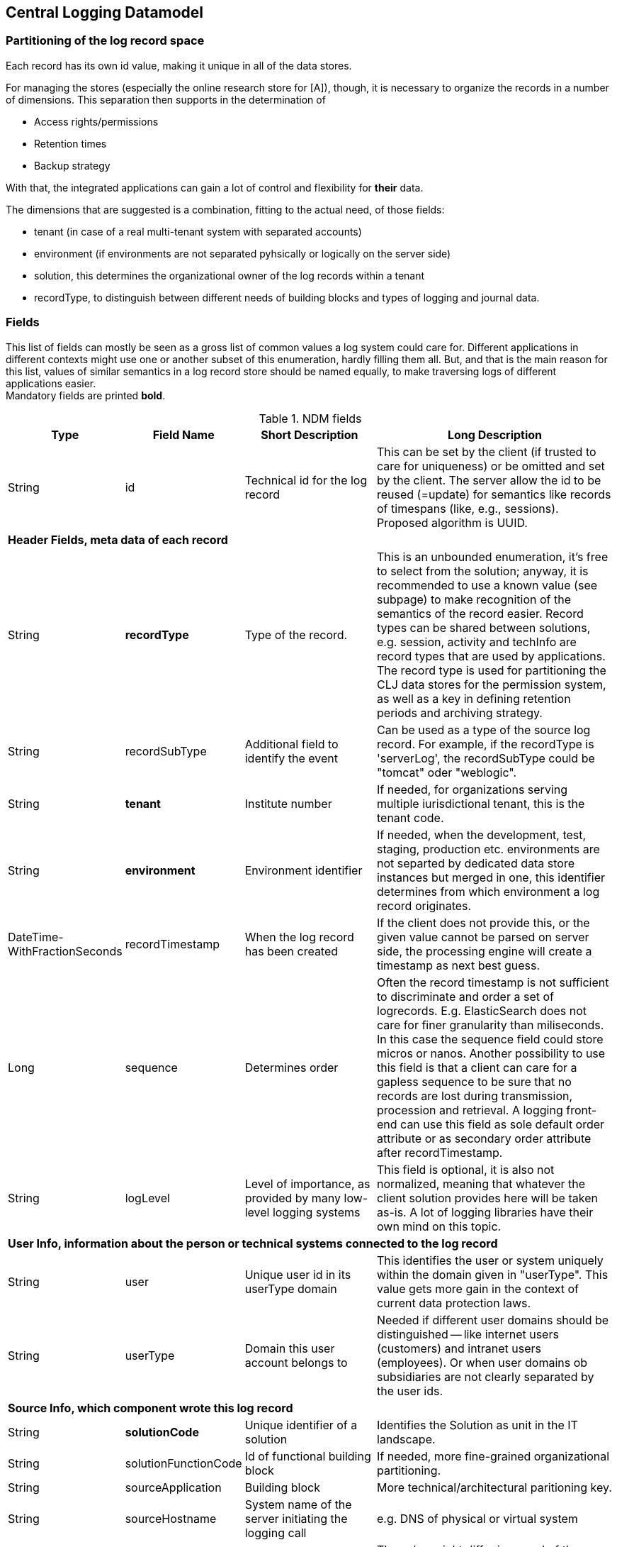 == Central Logging Datamodel

=== Partitioning of the log record space

Each record has its own id value, making it unique in all of the data stores.

For managing the stores (especially the online research store for [A]), though, it is necessary to organize the records in
a number of dimensions. This separation then supports in the determination of

- Access rights/permissions
- Retention times
- Backup strategy

With that, the integrated applications can gain a lot of control and flexibility for *their* data.

The dimensions that are suggested is a combination, fitting to the actual need, of those fields:

- tenant (in case of a real multi-tenant system with separated accounts)
- environment (if environments are not separated pyhsically or logically on the server side)
- solution, this determines the organizational owner of the log records within a tenant
- recordType, to distinguish between different needs of building blocks and types of logging and journal data.

=== Fields

This list of fields can mostly be seen as a gross list of common values a log system could care for. Different
applications in different contexts might use one or another subset of this enumeration, hardly filling them all. But,
and that is the main reason for this list, values of similar semantics in a log record store should be named equally, to
make traversing logs of different applications easier. +
Mandatory fields are printed [teal]*bold*.

.NDM fields
[options="header", cols="1,2,15,30"]
|===

|Type
|Field Name
|Short Description
|Long Description

|String |id |Technical id for the log record
|This can be set by the client (if trusted to care for uniqueness) or be omitted and set by the client. The server
allow the id to be reused (=update) for semantics like records of timespans (like, e.g., sessions).
Proposed algorithm is UUID.

4+|*Header Fields, meta data of each record*

|String |[teal]*recordType* |Type of the record.
|This is an unbounded enumeration, it's free to select from the solution; anyway, it is recommended to use a known value
(see subpage) to make recognition of the semantics of the record easier. Record types can be shared between solutions,
e.g. session, activity and techInfo are record types that are used by applications.
The record type is used for partitioning the CLJ data stores for the permission system, as well as a key in defining
retention periods and archiving strategy.

|String |recordSubType |Additional field to identify the event
|Can be used as a type of the source log record. For example, if the recordType is 'serverLog', the
recordSubType could be "tomcat" oder "weblogic".

|String | [teal]*tenant*	|Institute number
|If needed, for organizations serving multiple iurisdictional tenant, this is the tenant code.

|String | [teal]*environment* | Environment identifier
|If needed, when the development, test, staging, production etc. environments are not separted by dedicated data
store instances but merged in one, this identifier determines from which environment a log record originates.

|DateTime-WithFractionSeconds	|recordTimestamp	|When the log record has been created
|If the client does not provide this, or the given value cannot be parsed on server side, the processing engine will
create a timestamp as next best guess.

|Long | sequence | Determines order | Often the record timestamp is not sufficient to discriminate and order a set of
logrecords. E.g. ElasticSearch does not care for finer granularity than miliseconds. In this case the sequence field
could store micros or nanos.
Another possibility to use this field is that a client can care for a gapless sequence to be sure that no records are
lost during transmission, procession and retrieval. A logging front-end can use this field as sole default order
attribute or as secondary order attribute after recordTimestamp.

|String	|logLevel	|Level of importance, as provided by many low-level logging systems
|This field is optional, it is also not normalized, meaning that whatever the client solution provides here will be
taken as-is. A lot of logging libraries have their own mind on this topic.

4+|*User Info, information about the person or technical systems connected to the log record*

|String	|user	|Unique user id in its userType domain
|This identifies the user or system uniquely within the domain given in "userType". This value gets more gain in the
context of current data protection laws.

|String	|userType	|Domain this user account belongs to
|Needed if different user domains should be distinguished -- like internet users (customers) and intranet users
(employees). Or when user domains ob subsidiaries are not clearly separated by the user ids.

4+|*Source Info, which component wrote this log record*

|String	|[teal]*solutionCode*	|Unique identifier of a solution	|Identifies the Solution as unit in the IT landscape.

|String	|solutionFunctionCode	|Id of functional building block|If needed, more fine-grained organizational partitioning.

|String	|sourceApplication	|Building block |More technical/architectural paritioning key.

|String	|sourceHostname	|System name of the server initiating the logging call
|e.g. DNS of physical or virtual system

|String	|sourceIp	|Client IP, originator of the log|The value might differ in regard of the nature of the originator
(e.g. a browser-based application, or a batch)

|String	|userAgent	|Software that initiated the call
|This field is used when the software and its version of the user/client is relevant. e.g. In web front-ends
this identifies the Browser that has been used. The writing solution can give any information if it thinks that
information about its caller makes a difference.

|String	|agentVersion	|TODO| deprecated, might be removed in the future.

|String	|serverInstanceName	|Identifies the server instance|e.g. the docker pod

4+|*Initiating solution*

|String	|clientId	|Code from initiating system	|Inititiating systems are mostly user front-ends or batch
processes.

4+|*Harvesting Info, where was the log record first persistet, might be different from the source solution*

|String |sourceType |Syntax of the incoming data
|Syntax of the incoming data (into the messaging brick). 'generic' means using the NDM in JSON, this is the
default value. If the syntax is not 'generic' the central logging service might be able to to a proper transformation.

|String	|loggingHostname	|Server Host Name	|like sourceHostname

|String	|loggingHostIp	|Server IP address
|The system that provided the logging information, e.g. Apache host for access logs, or any other harvisting service
running logstash, fume, rsyslog or a similar tool.

|String	|logFile	|file name and path from which the log record has been harvested, if applicable
|If logrecords are not sent directly to the messaging building block, but harvested from a logfile
(by Logstash or a similar software) here this filename and path of the appropriate format (Windows, Unix,
Mainframe, …) can be sent if needed.

4+|*Context*

|String	|parentId	|Hierarchical predecessor of this log record.
|Could be of a functional or sequential order	Here a key of a hierarchical higher-level record can be set.
So a tree-like structure of log records can be created.

|String	|contextId1	|Mapping context id field 1
|Example: The id of a user session.

|String	|contextId2	|Mapping context id field 2
|Example: The (use case) id of a user's activity.

|String	|contextId3	|Mapping context id field 3
|Example: The id of a explicit technical log record.

|String	|contextId4	|Mapping context id field 4|

|DateTime-WithFractionSeconds	|startDate	|Start date of the record
|For journalling records that have a time span, this field of the event signals the begin timestamp.

|DateTime-WithFractionSeconds	|endDate	|End date of the session
|For journalling records that have a time span, this field of the event signals the end timestamp.

|String	|correlationId	|Correlation ID for a synchronous or quasi-synchronous call
|Unique Id that is created as early as possible (ideally by the initiator) and then guided through the whole call
hierarchy to create traces of calls.

4+|*Unstructured and semistructured data*

|String	|message	|Log Message
|All the information that is not part of other fields

|String	|additionalInfo	|semi-structured data |Business or other data.
Technically this is a text field. It is recommended, though, to use JSON syntax, because the front-end can interpret
it and display a tree structure. Special Case of additionalInfo: External Links. This can be rendered in the UI as
Link with following Syntax: additionalInfo.extlink.ref : The URI for the external Link;
additionalInfo.extlink.name : The DisplayName for the Link.

4+|*Result section*

|String	|resultCode	|Code if the record represents a task of any kind|HTTP record code, Exception, Error

|String	|errorMessage	|Error Message|Any standardized code or message the sending solutions wants to log.

|Boolean	|businessError	|Business Error
|Sometimes business errors are stored as normal messages. It is up to the application to decide which message is a
business error or a message. This value should be true for business errors

|Status |normalizedStatus |Status field red/yellow/green
|This field is for the user, giving a hint about whether this log record represents ok status, a warning or an error.
enum Status { red yellow green }

4+|*Technical information*

|String	|thread	|Name of the server thread|

|String	|logger	|Software origin |Name of the class and method(optional) which logs this message

|Long	|durationMs	|Duration of a call in milliseconds|

|String	|logProcessingError	|StackTrace of the log processing error.	|This is not provided by the client solution but used if anything goes wrong in CLJ log record processing.

|===